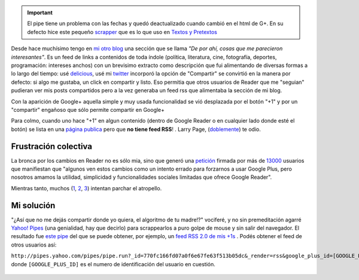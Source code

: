 .. important:: 

	El pipe tiene un problema con las fechas y quedó deactualizado
	cuando cambió en el html de G+. En su defecto hice este pequeño
	`scrapper <https://gist.github.com/2886591>`_ que es lo que uso
	en `Textos y Pretextos <http://www.textospretextos.com.ar>`_

Desde hace muchísimo tengo en `mi otro
blog <http://www.textospretextos.com.ar>`_ una sección que se llama *"De
por ahí, cosas que me parecieron interesantes"*. Es un feed de links a
contenidos de toda índole (política, literatura, cine, fotografía,
deportes, programación: intereses anchos) con un brevisimo extracto como
descripción que fui alimentando de diversas formas a lo largo del
tiempo: usé
`delicious <http://delicious.com/nqnwebs,%20use%20%20[esto%20%20-%3Ehttp://sourceforge.net/projects/linkwalla/>`_,
usé mi
`twitter <http://twitter.com/nqnwebs).%20Pero%20cuando%20[Google%20Reader-%3Ehttp://reader.google.com>`_
incorporó la opción de "Compartir" se convirtió en la manera por
defecto: si algo me gustaba, un click en compartir y listo. Eso permitia
que otros usuarios de Reader que me "seguian" pudieran ver mis posts
compartidos pero a la vez generaba un feed rss que alimentaba la sección
de mi blog.

Con la aparición de Google+ aquella simple y muy usada funcionalidad se
vió desplazada por el botón "+1" y por un "compartir" engañoso que sólo
permite compartir en Google+

Para colmo, cuando uno hace "+1" en algun contenido (dentro de Google
Reader o en cualquier lado donde esté el botón) se lista en una `página
publica <https://plus.google.com/102449284377784435533/plusones/p/pub>`_
pero que **no tiene feed RSS**! . Larry Page,
(`doblemente <https://twitter.com/#!/nqnwebs/status/154772127139102720>`_)
te odio.

Frustración colectiva
~~~~~~~~~~~~~~~~~~~~~

La bronca por los cambios en Reader no es sólo mia, sino que generó una
`petición <https://docs.google.com/spreadsheet/viewform?hl=en_US&formkey=dE16SFVla3JFZ1lwTkxGRWN2SkZtb2c6MA#gid=0>`_
firmada por más de
`13000 <http://www.bdkeller.com/2011/10/save-google-reader/>`_ usuarios
que manifiestan que "algunos ven estos cambios como un intento errado
para forzarnos a usar Google Plus, pero nosotros amamos la utilidad,
simplicidad y funcionalidades sociales limitadas que ofrece Google
Reader".

Mientras tanto, muchos
(`1 <http://www.theatlanticwire.com/technology/2011/10/how-survive-switch-google-reader-google/44069/>`_,
`2 <https://github.com/jtwebman/GooglePlusToRSSFeed>`_,
`3 <http://plus-one-feed-generator.appspot.com/>`_) intentan parchar el
atropello.

Mi solución
~~~~~~~~~~~

"¿Así que no me dejás compartir donde yo quiera, el algoritmo de tu
madre!?" vociferé, y no sin premeditación agarré `Yahoo!
Pipes <blog/article/yahoo-pipes-como-por-un-tubo>`_ (una genialidad, hay
que decirlo) para scrappearlos a puro golpe de mouse y sin salir del
navegador. El resultado fue `este
pipe <http://pipes.yahoo.com/pipes/pipe.info?_id=770fc166fd07a0f6e67fe63f513b05dc>`_
del que se puede obtener, por ejemplo, un `feed RSS 2.0 de mis
+1s <http://pipes.yahoo.com/pipes/pipe.run?_id=770fc166fd07a0f6e67fe63f513b05dc&_render=rss&google_plus_id=102449284377784435533>`_
. Podés obtener el feed de otros usuarios así:

``http://pipes.yahoo.com/pipes/pipe.run?_id=770fc166fd07a0f6e67fe63f513b05dc&_render=rss&google_plus_id=[GOOGLE_PLUS_ID]``
donde ``[GOOGLE_PLUS_ID]`` es el numero de identificación del usuario en
cuestión.

.. figure:: http://nqnwebs.com/local/cache-vignettes/L510xH139/google-plus-user-profile-id-f8dfc.png
   :align: center
   

